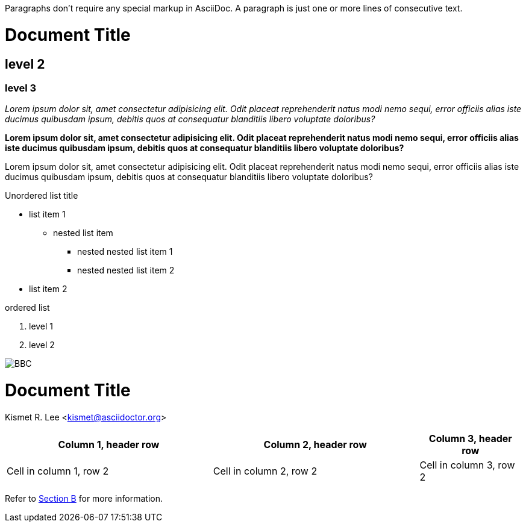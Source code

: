 Paragraphs don't require any special markup in AsciiDoc.
A paragraph is just one or more lines of consecutive text.

= Document Title

== level 2

=== level 3

_Lorem ipsum dolor sit, amet consectetur adipisicing elit. Odit placeat reprehenderit natus modi nemo sequi, error officiis alias iste ducimus quibusdam ipsum, debitis quos at consequatur blanditiis libero voluptate doloribus?_

*Lorem ipsum dolor sit, amet consectetur adipisicing elit. Odit placeat reprehenderit natus modi nemo sequi, error officiis alias iste ducimus quibusdam ipsum, debitis quos at consequatur blanditiis libero voluptate doloribus?*

[.underline]#Lorem ipsum dolor sit, amet consectetur adipisicing elit. Odit placeat reprehenderit natus modi nemo sequi, error officiis alias iste ducimus quibusdam ipsum, debitis quos at consequatur blanditiis libero voluptate doloribus?#

.Unordered list title
* list item 1
** nested list item
*** nested nested list item 1
*** nested nested list item 2
* list item 2

.ordered list
. level 1
. level 2

image::bbc.png[BBC]

//commentaar
////
meer commentaar
en nog een beeke
////

= Document Title 
Kismet R. Lee <kismet@asciidoctor.org> 

[%header,cols="2,2,1"] 
|===
|Column 1, header row
|Column 2, header row
|Column 3, header row

|Cell in column 1, row 2
|Cell in column 2, row 2
|Cell in column 3, row 2
|===

Refer to link:ascii_test.adoc#section-b[Section B] for more information.